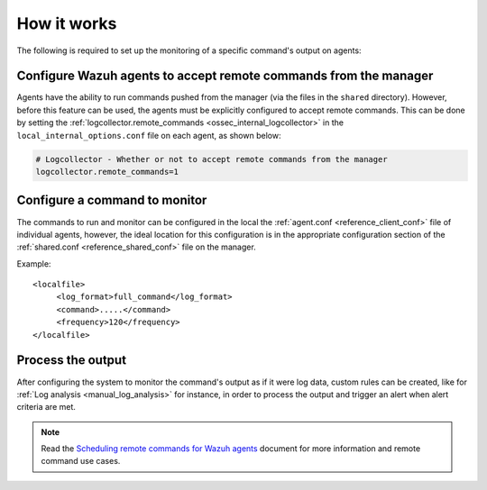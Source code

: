 .. Copyright (C) 2015, Wazuh, Inc.

.. meta::
  :description: Learn more about how the command monitoring configuration works and its configuration in this section of our documentation. 
  
How it works
============

.. thumbnail:: ../../../images/manual/command-monitoring/command-monitoring.png
  :title: Command monitoring
  :align: center
  :width: 100%

The following is required to set up the monitoring of a specific command's output on agents:

Configure Wazuh agents to accept remote commands from the manager
-----------------------------------------------------------------

Agents have the ability to run commands pushed from the manager (via the files in the ``shared`` directory). However, before this feature can be used, the agents must be explicitly configured to accept remote commands. This can be done by setting the :ref:`logcollector.remote_commands <ossec_internal_logcollector>` in the ``local_internal_options.conf`` file on each agent, as shown below:

.. code-block:: yaml

  # Logcollector - Whether or not to accept remote commands from the manager
  logcollector.remote_commands=1

Configure a command to monitor
------------------------------

The commands to run and monitor can be configured in the local the :ref:`agent.conf <reference_client_conf>` file of individual agents, however, the ideal location for this configuration is in the appropriate configuration section of the :ref:`shared.conf <reference_shared_conf>` file on the manager.

Example::

  <localfile>
       <log_format>full_command</log_format>
       <command>.....</command>
       <frequency>120</frequency>
  </localfile>

Process the output
------------------

After configuring the system to monitor the command's output as if it were log data, custom rules can be created, like for :ref:`Log analysis <manual_log_analysis>` for instance, in order to process the output and trigger an alert when alert criteria are met.

.. note:: Read the `Scheduling remote commands for Wazuh agents <https://wazuh.com/blog/scheduling-remote-commands-for-wazuh-agents//>`_ document for more information and remote command use cases.
